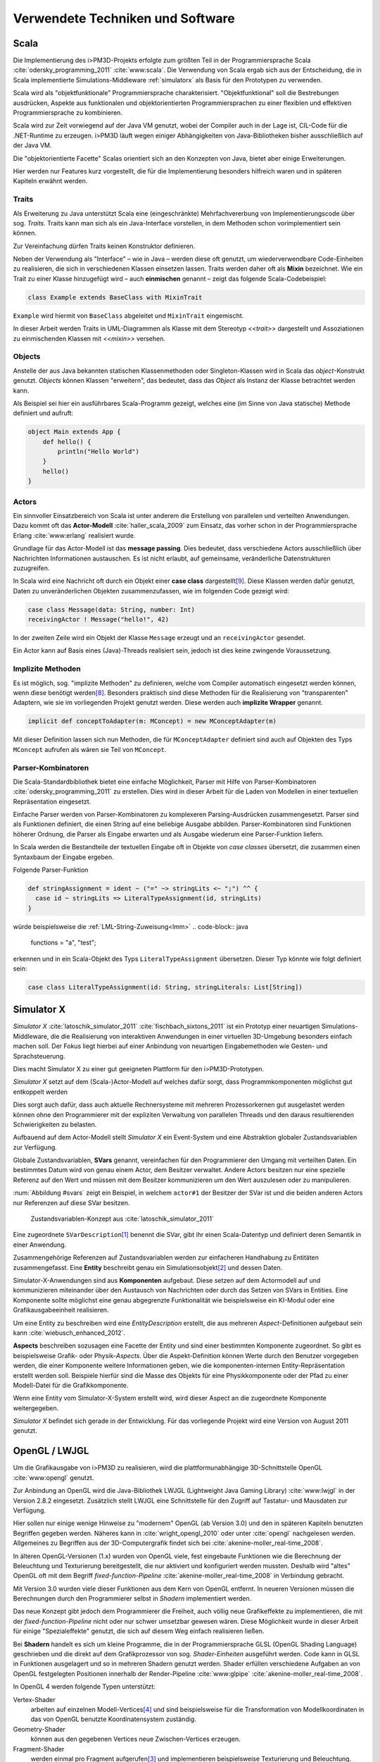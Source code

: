 *********************************
Verwendete Techniken und Software
*********************************

Scala
*****

Die Implementierung des i>PM3D-Projekts erfolgte zum größten Teil in der Programmiersprache Scala :cite:`odersky_programming_2011` :cite:`www:scala`.
Die Verwendung von Scala ergab sich aus der Entscheidung, die in Scala implementierte Simulations-Middleware :ref:`simulatorx` als Basis für den Prototypen zu verwenden. 

Scala wird als "objektfunktionale" Programmiersprache charakterisiert. 
"Objektfunktional" soll die Bestrebungen ausdrücken, Aspekte aus funktionalen und objektorientierten Programmiersprachen zu einer flexiblen und effektiven Programmiersprache zu kombinieren.

Scala wird zur Zeit vorwiegend auf der Java VM genutzt, wobei der Compiler auch in der Lage ist, CIL-Code für die .NET-Runtime zu erzeugen. 
i>PM3D läuft wegen einiger Abhängigkeiten von Java-Bibliotheken bisher ausschließlich auf der Java VM.

Die "objektorientierte Facette" Scalas orientiert sich an den Konzepten von Java, bietet aber einige Erweiterungen.

Hier werden nur Features kurz vorgestellt, die für die Implementierung besonders hilfreich waren und in späteren Kapiteln erwähnt werden.


.. _traits:

Traits
------

Als Erweiterung zu Java unterstützt Scala eine (eingeschränkte) Mehrfachvererbung von Implementierungscode über sog. *Traits*. 
Traits kann man sich als ein Java-Interface vorstellen, in dem Methoden schon vorimplementiert sein können.

Zur Vereinfachung dürfen Traits keinen Konstruktor definieren.

Neben der Verwendung als "Interface" – wie in Java – werden diese oft genutzt, um wiederverwendbare Code-Einheiten zu realisieren, die sich in verschiedenen Klassen einsetzen lassen. 
Traits werden daher oft als **Mixin** bezeichnet.
Wie ein Trait zu einer Klasse hinzugefügt wird – auch **einmischen** genannt – zeigt das folgende Scala-Codebeispiel:

.. code-block:: scala

    class Example extends BaseClass with MixinTrait

``Example`` wird hiermit von ``BaseClass`` abgeleitet und ``MixinTrait`` eingemischt.

In dieser Arbeit werden Traits in UML-Diagrammen als Klasse mit dem Stereotyp *<<trait>>* dargestellt und Assoziationen zu einmischenden Klassen mit *<<mixin>>* versehen.

Objects
-------

Anstelle der aus Java bekannten statischen Klassenmethoden oder Singleton-Klassen wird in Scala das *object*-Konstrukt genutzt. 
*Objects* können Klassen "erweitern", das bedeutet, dass das *Object* als Instanz der Klasse betrachtet werden kann. 

Als Beispiel sei hier ein ausführbares Scala-Programm gezeigt, welches eine (im Sinne von Java statische) Methode definiert und aufruft:

.. code-block:: scala

    object Main extends App {
        def hello() {
            println("Hello World")
        }
        hello()
    }

Actors
------

Ein sinnvoller Einsatzbereich von Scala ist unter anderem die Erstellung von parallelen und verteilten Anwendungen.
Dazu kommt oft das **Actor-Modell** :cite:`haller_scala_2009` zum Einsatz, das vorher schon in der Programmiersprache Erlang :cite:`www:erlang` realisiert wurde.

Grundlage für das Actor-Modell ist das **message passing**. 
Dies bedeutet, dass verschiedene Actors ausschließlich über Nachrichten Informationen austauschen.
Es ist nicht erlaubt, auf gemeinsame, veränderliche Datenstrukturen zuzugreifen.

In Scala wird eine Nachricht oft durch ein Objekt einer **case class** dargestellt\ [#f9]_.
Diese Klassen werden dafür genutzt, Daten zu unveränderlichen Objekten zusammenzufassen, wie im folgenden Code gezeigt wird:

.. code-block:: scala

    case class Message(data: String, number: Int)
    receivingActor ! Message("hello!", 42)

In der zweiten Zeile wird ein Objekt der Klasse ``Message`` erzeugt und an ``receivingActor`` gesendet.

Ein Actor kann auf Basis eines (Java)-Threads realisiert sein, jedoch ist dies keine zwingende Voraussetzung. 


.. _implicit:

Implizite Methoden
------------------

Es ist möglich, sog. "implizite Methoden" zu definieren, welche vom Compiler automatisch eingesetzt werden können, wenn diese benötigt werden\ [#f8]_.
Besonders praktisch sind diese Methoden für die Realisierung von "transparenten" Adaptern, wie sie im vorliegenden Projekt genutzt werden. 
Diese werden auch **implizite Wrapper** genannt.

.. code-block:: scala

    implicit def conceptToAdapter(m: MConcept) = new MConceptAdapter(m)

Mit dieser Definition lassen sich nun Methoden, die für ``MConceptAdapter`` definiert sind auch auf Objekten des Typs ``MConcept`` aufrufen als wären sie Teil von ``MConcept``.


.. _parser-kombinatoren:

Parser-Kombinatoren
-------------------

Die Scala-Standardbibliothek bietet eine einfache Möglichkeit, Parser mit Hilfe von Parser-Kombinatoren :cite:`odersky_programming_2011` zu erstellen. 
Dies wird in dieser Arbeit für die Laden von Modellen in einer textuellen Repräsentation eingesetzt. 

Einfache Parser werden von Parser-Kombinatoren zu komplexeren Parsing-Ausdrücken zusammengesetzt. 
Parser sind als Funktionen definiert, die einen String auf eine beliebige Ausgabe abbilden. 
Parser-Kombinatoren sind Funktionen höherer Ordnung, die Parser als Eingabe erwarten und als Ausgabe wiederum eine Parser-Funktion liefern.

In Scala werden die Bestandteile der textuellen Eingabe oft in Objekte von *case classes* übersetzt, die zusammen einen Syntaxbaum der Eingabe ergeben.

Folgende Parser-Funktion 

.. code-block:: scala

    def stringAssignment = ident ~ ("=" ~> stringLits <~ ";") ^^ {
      case id ~ stringLits => LiteralTypeAssignment(id, stringLits)
    }


würde beispielsweise die :ref:`LML-String-Zuweisung<lmm>` 
.. code-block:: java
    
    functions = "a", "test";

erkennen und in ein Scala-Objekt des Typs ``LiteralTypeAssignment`` übersetzen. Dieser Typ könnte wie folgt definiert sein:

.. code-block:: scala

    case class LiteralTypeAssignment(id: String, stringLiterals: List[String])


.. _simulatorx:

Simulator X
***********

*Simulator X* :cite:`latoschik_simulator_2011` :cite:`fischbach_sixtons_2011` ist ein Prototyp einer neuartigen Simulations-Middleware, die die Realisierung von interaktiven Anwendungen in einer virtuellen 3D-Umgebung besonders einfach machen soll.
Der Fokus liegt hierbei auf einer Anbindung von neuartigen Eingabemethoden wie Gesten- und Sprachsteuerung.

Dies macht Simulator X zu einer gut geeigneten Plattform für den i>PM3D-Prototypen.

*Simulator X* setzt auf dem (Scala-)Actor-Modell auf welches dafür sorgt, dass Programmkomponenten möglichst gut entkoppelt werden

Dies sorgt auch dafür, dass auch aktuelle Rechnersysteme mit mehreren Prozessorkernen gut ausgelastet werden können ohne den Programmierer mit der expliziten Verwaltung von parallelen Threads und den daraus resultierenden Schwierigkeiten zu belasten.

Aufbauend auf dem Actor-Modell stellt *Simulator X* ein Event-System und eine Abstraktion globaler Zustandsvariablen zur Verfügung. 

Globale Zustandsvariablen, **SVars** genannt, vereinfachen für den Programmierer den Umgang mit verteilten Daten. Ein bestimmtes Datum wird von genau einem Actor, dem Besitzer verwaltet. Andere Actors besitzen nur eine spezielle Referenz auf den Wert und müssen mit dem Besitzer kommunizieren um den Wert auszulesen oder zu manipulieren.

:num:`Abbildung #svars` zeigt ein Beispiel, in welchem ``actor#1`` der Besitzer der SVar ist und die beiden anderen Actors nur Referenzen auf diese SVar besitzen.

.. _svars:

.. figure:: _static/ext_pics/simxactorvars.png
    :height: 5cm

    Zustandsvariablen-Konzept aus :cite:`latoschik_simulator_2011`


Eine zugeordnete ``SVarDescription``\ [#f1]_ benennt die SVar, gibt ihr einen Scala-Datentyp und definiert deren Semantik in einer Anwendung.

Zusammengehörige Referenzen auf Zustandsvariablen werden zur einfacheren Handhabung zu Entitäten zusammengefasst. Eine **Entity** beschreibt genau ein Simulationsobjekt\ [#f2]_ und dessen Daten. 


Simulator-X-Anwendungen sind aus **Komponenten** aufgebaut. Diese setzen auf dem Actormodell auf und kommunizieren miteinander über den Austausch von Nachrichten oder durch das Setzen von SVars in Entities.
Eine Komponente sollte möglichst eine genau abgegrenzte Funktionalität wie beispielsweise ein KI-Modul oder eine Grafikausgabeeinheit realisieren. 

Um eine Entity zu beschreiben wird eine *EntityDescription* erstellt, die aus mehreren *Aspect*-Definitionen aufgebaut sein kann :cite:`wiebusch_enhanced_2012`.

**Aspects** beschreiben sozusagen eine Facette der Entity und sind einer bestimmten Komponente zugeordnet. 
So gibt es beispielsweise Grafik- oder Physik-\ *Aspects*.
Über die Aspekt-Definition können Werte durch den Benutzer vorgegeben werden, die einer Komponente weitere Informationen geben, wie die komponenten-internen Entity-Repräsentation erstellt werden soll.
Beispiele hierfür sind die Masse des Objekts für eine Physikkomponente oder der Pfad zu einer Modell-Datei für die Grafikkomponente.

Wenn eine Entity vom Simulator-X-System erstellt wird, wird dieser Aspect an die zugeordnete Komponente weitergegeben. 

*Simulator X* befindet sich gerade in der Entwicklung. Für das vorliegende Projekt wird eine Version von August 2011 genutzt.

.. _opengl:

OpenGL / LWJGL
**************

Um die Grafikausgabe von i>PM3D zu realisieren, wird die plattformunabhängige 3D-Schnittstelle OpenGL :cite:`www:opengl` genutzt. 

Zur Anbindung an OpenGL wird die Java-Bibliothek LWJGL (Lightweight Java Gaming Library) :cite:`www:lwjgl` in der Version 2.8.2 eingesetzt. 
Zusätzlich stellt LWJGL eine Schnittstelle für den Zugriff auf Tastatur- und Mausdaten zur Verfügung.

Hier sollen nur einige wenige Hinweise zu "modernem" OpenGL (ab Version 3.0) und den in späteren Kapiteln benutzten Begriffen gegeben werden. 
Näheres kann in :cite:`wright_opengl_2010` oder unter :cite:`opengl` nachgelesen werden. 
Allgemeines zu Begriffen aus der 3D-Computergrafik findet sich bei :cite:`akenine-moller_real-time_2008`.

In älteren OpenGL-Versionen (1.x) wurden von OpenGL viele, fest eingebaute Funktionen wie die Berechnung der Beleuchtung und Texturierung bereitgestellt, die nur aktiviert und konfiguriert werden mussten. 
Deshalb wird "altes" OpenGL oft mit dem Begriff *fixed-function-Pipeline* :cite:`akenine-moller_real-time_2008` in Verbindung gebracht.

Mit Version 3.0 wurden viele dieser Funktionen aus dem Kern von OpenGL entfernt. In neueren Versionen müssen die Berechnungen durch den Programmierer selbst in *Shadern* implementiert werden. 

Das neue Konzept gibt jedoch dem Programmierer die Freiheit, auch völlig neue Grafikeffekte zu implementieren, die mit der *fixed-function-Pipeline* nicht oder nur schwer umsetzbar gewesen wären. 
Diese Möglichkeit wurde in dieser Arbeit für einige "Spezialeffekte" genutzt, die sich auf diesem Weg einfach realisieren ließen.

Bei **Shadern** handelt es sich um kleine Programme, die in der Programmiersprache GLSL (OpenGL Shading Language) geschrieben und die direkt auf dem Grafikprozessor von sog. *Shader-Einheiten* ausgeführt werden.
Code kann in GLSL in Funktionen ausgelagert und so in mehreren Shadern genutzt werden.
Shader erfüllen verschiedene Aufgaben an von OpenGL festgelegten Positionen innerhalb der Render-Pipeline :cite:`www:glpipe` :cite:`akenine-moller_real-time_2008`.

In OpenGL 4 werden folgende Typen unterstützt:

Vertex-Shader  
    arbeiten auf einzelnen Modell-Vertices\ [#f4]_ und sind beispielsweise für die Transformation von Modellkoordinaten in das von OpenGL benutzte Koordinatensystem zuständig.

Geometry-Shader
    können aus den gegebenen Vertices neue Zwischen-Vertices erzeugen.

Fragment-Shader 
    werden einmal pro Fragment aufgerufen\ [#f3]_ und implementieren beispielsweise Texturierung und Beleuchtung.

Tesselation-Shader (ab OpenGL 4)
    können komplett neue Geometrien erzeugen.

Mit **Vertex-Attributen** lassen sich beliebige Daten pro Vertex an die Shaderprogramme übertragen; häufig sind das Vertexkoordinaten\ [#f4]_, Normalen\ [#f5]_ und Texturkoordinaten\ [#f6]_.
Vertex-Attribute werden vom Shader aus Puffern im Grafikspeicher ausgelesen, welche als Vertex Buffer Objects (VBO) bezeichnet werden.

**Uniforms** übermitteln Werte an Shaderprogramme, die üblicherweise über ein ganzes Grafikobjekt konstant bleiben. Dies können beispielsweise Lichtparameter oder Farbwerte sein.


Sonstiges
*********

.. _stringtemplate:

StringTemplate
--------------

Um Prozessmodelle in einer textuellen Form speichern zu können, wird die Template-Bibliothek *StringTemplate* (ST) in der Version 4.0.4 verwendet. :cite:`parr_language_2009` 

ST folgt dem Prinzip, einen Text mit "Platzhaltern" (Attributen) zu definieren. Die Attribute werden aus dem Anwendungsprogramm heraus gesetzt und so das Template mit Inhalt gefüllt.

Um die Nutzung von ST in Scala zu vereinfachen, wurde für diese Arbeit eine dünne Abstraktionsschicht in Scala implementiert. 
Diese Schicht sorgt unter anderem dafür, dass beliebige Scala-Objekte als Java-Bean an ST weitergegeben werden können, auch wenn sie selbst nicht der Java-Bean-Konvention entsprechen.

Zur Erstellung eines den Konventionen folgenden Wrapper-Objekts wird :cite:`www:clapper` genutzt.

In folgendem Beispiel wird ein Template erstellt, welches die :ref:`LMM-Zuweisung<lmm>` ``function = "test"`` produziert:

.. code-block:: scala

    val assignTemplate = "<attribName> = \"<value>\""
    val assignST = ST(assignTemplate)
    assignST.addAll(
        "attribName" -> "function",
        "value" -> "test")
    val output = assignST.render


.. _simplex3d:

Simplex3D-Math
--------------

Im i>PM3D-Projekt wird die in Scala implementierte Mathematikbibliothek *Simplex3D-Math* in der Version 1.3 :cite:`www:simplex3d` genutzt. 

Durch die Bibliothek werden Matrizen, Vektoren und dazugehörige Utility-Funktionen bereitgestellt. Deren API orientiert sich weitgehend an der OpenGL Shading Language.


.. [#f1] Beispiele für SVar-Typen: *Color*, *Transformation* oder *Mass*
.. [#f2] Dies könnte im Prozesseditor beispielsweise ein Modellelement wie ein Prozess oder eine Kontrollflusskante sein.
.. [#f3] Ein Fragment entspricht – vereinfacht gesagt – einem Pixel auf dem Bildschirm.
.. [#f4] Ein Vertex ist ein "Eckpunkt" eines 3D-Modells. Vertexkoordinaten sind die Koordinaten des Punkts im 3D-Raum. OpenGL "rendert" ein 3D-Objekt, indem eine Liste von Vertices der Reihe nach gezeichnet wird.
.. [#f5] Normalen werden vor allem für die Berechnung der Beleuchtung benötigt.
.. [#f6] Texturkoordinaten sind häufig zweidimensional und werden vor allem dazu genutzt, 2D-Grafiken auf 3D-Objekten zu positionieren.
.. [#f7] Siehe http://www.opengl.org/wiki/Rendering_Pipeline_Overview
.. [#f8] Welche Bedingungen dafür erfüllt sein müssen, kann bspw. in :cite:`odersky_programming_2011` nachgelesen werden.
.. [#f9] Das *case class*-Konstrukt erzeugt eine Klasse, in der gewisse Methoden vorimplementiert sind, die bspw. einen inhaltlichen Vergleich mit dem ==-Operator oder einen Einsatz im *pattern matching* erlauben. Siehe :cite:`odersky_programming_2011`.
